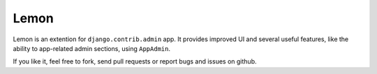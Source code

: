 Lemon
=====

Lemon is an extention for ``django.contrib.admin`` app. It provides improved
UI and several useful features, like the ability to app-related admin sections,
using ``AppAdmin``.

If you like it, feel free to fork, send pull requests or report bugs and issues
on github.
